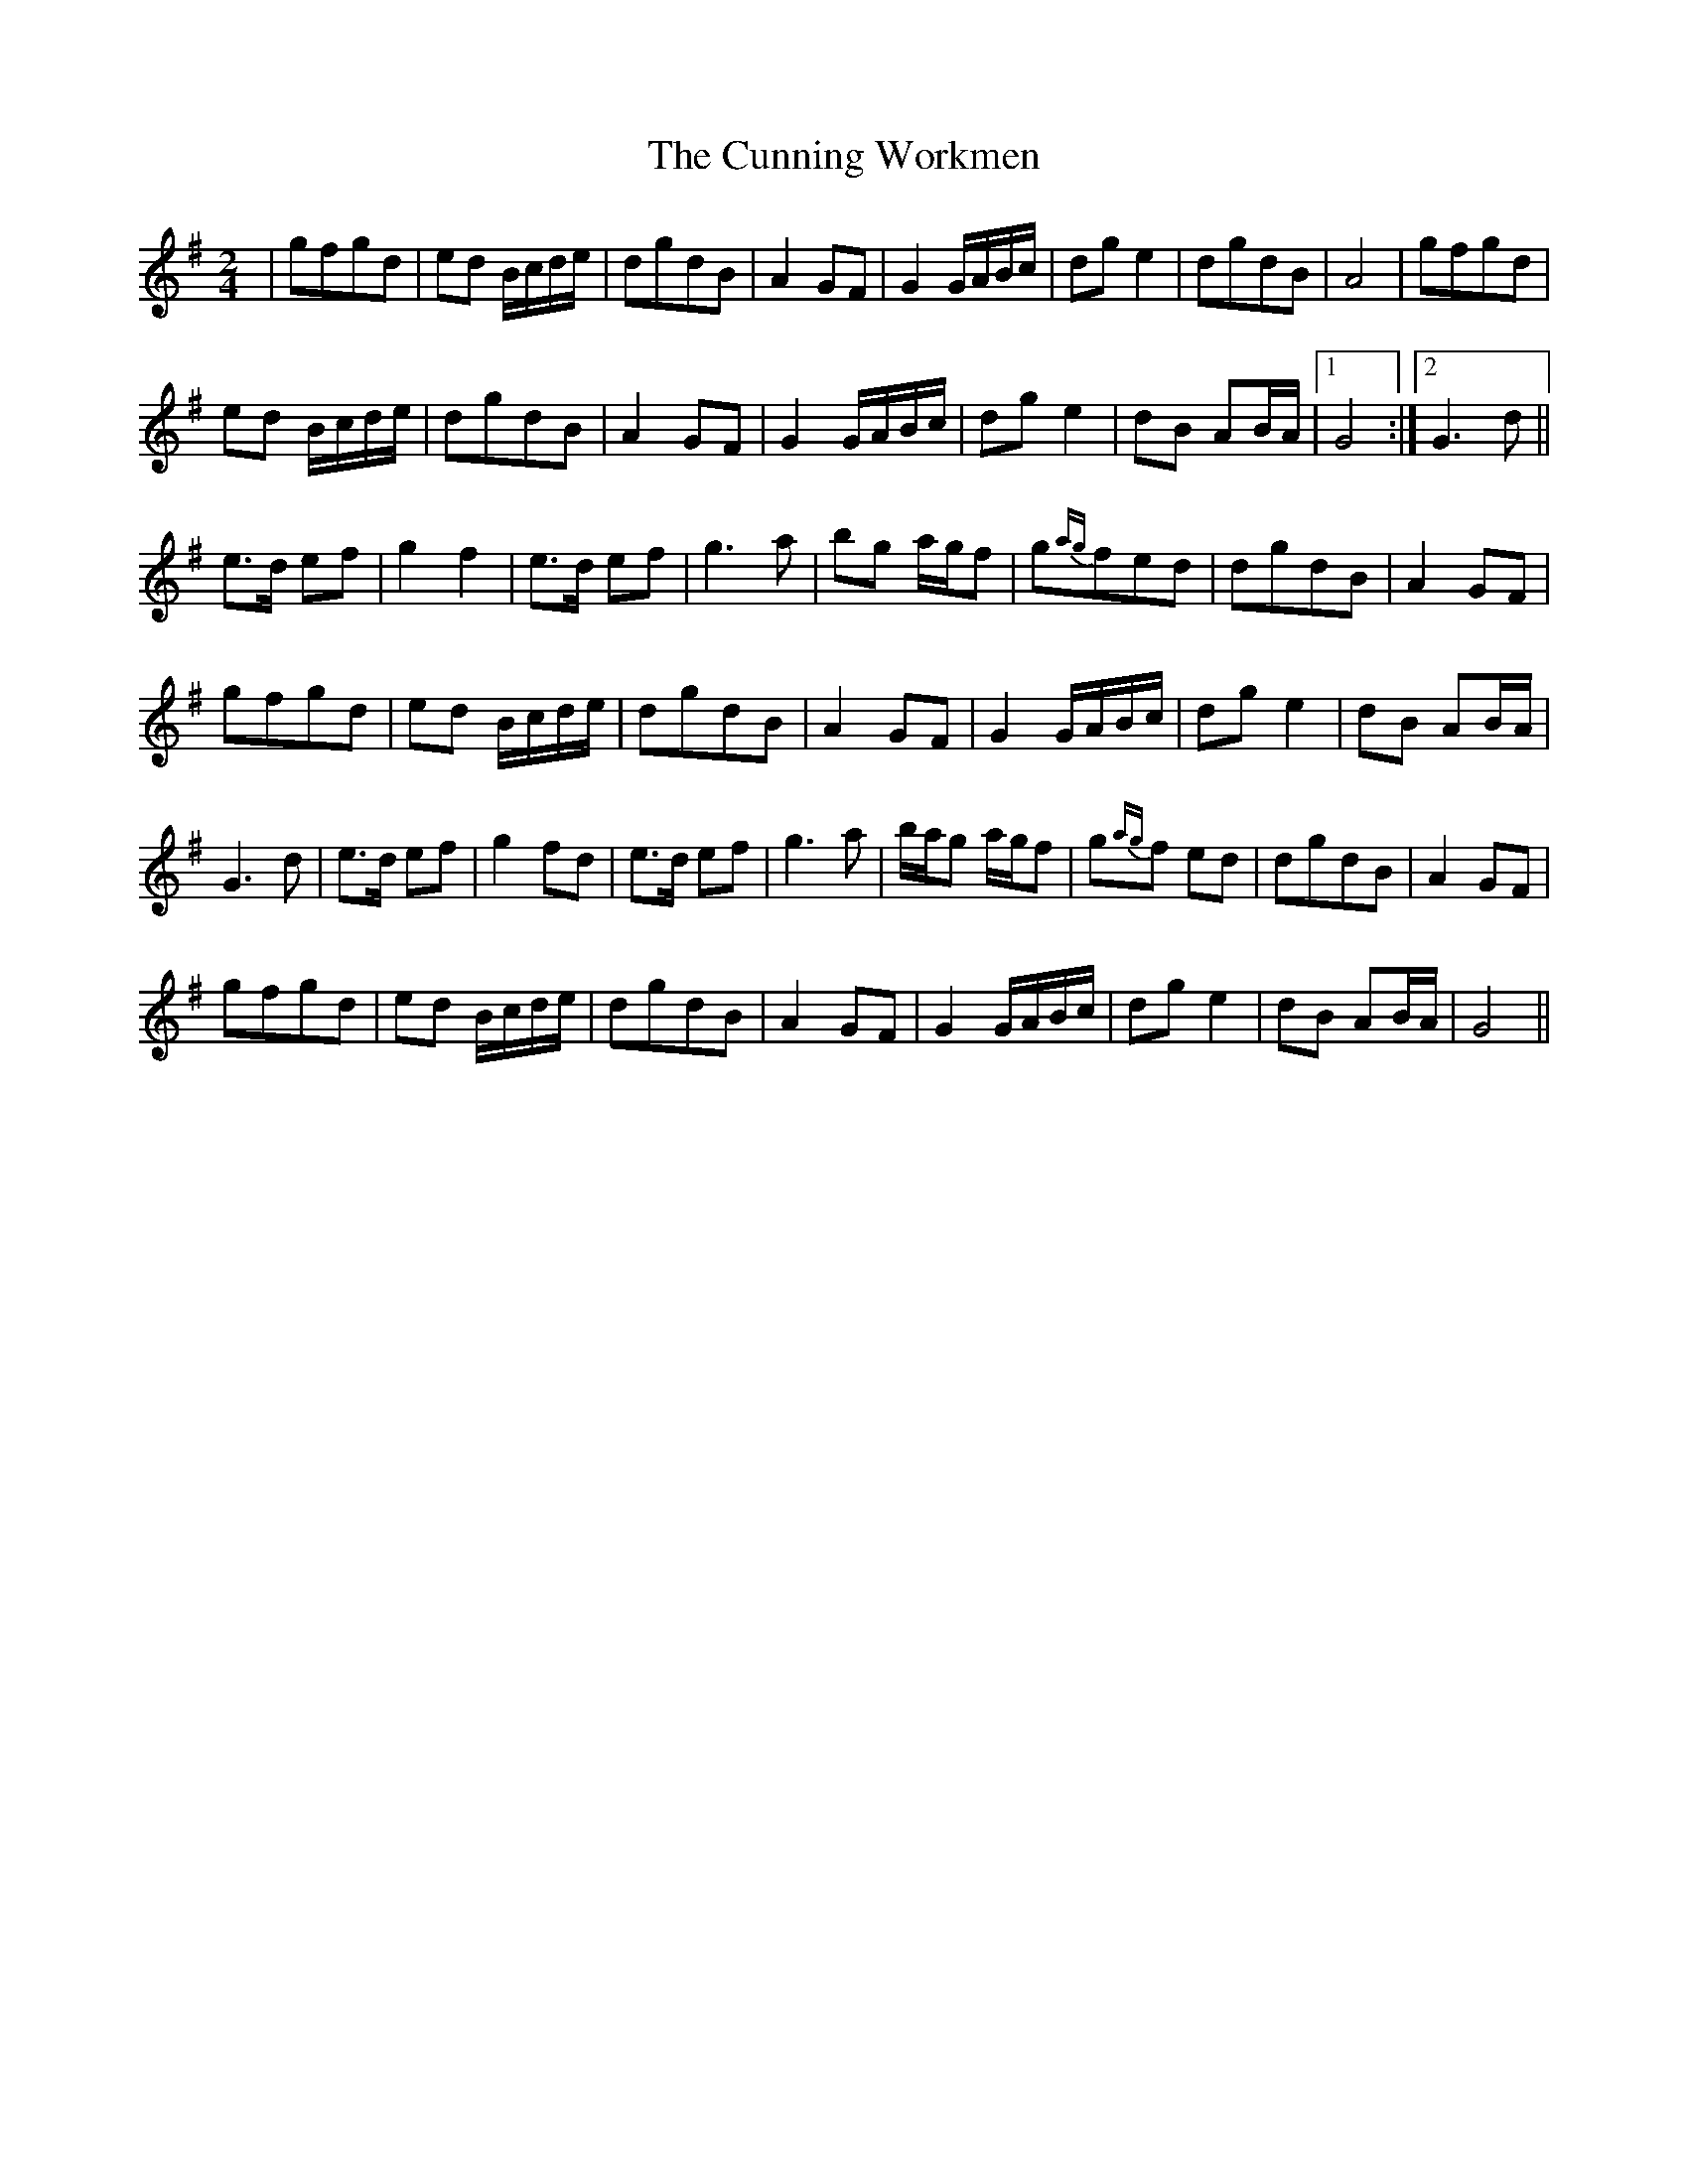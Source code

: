 X: 1
T: Cunning Workmen, The
Z: shiaumo
S: https://thesession.org/tunes/4914#setting4914
R: polka
M: 2/4
L: 1/8
K: Gmaj
|gfgd|ed B/c/d/e/|dgdB|A2GF|G2G/A/B/c/|dge2|dgdB|A4|gfgd|
ed B/c/d/e/|dgdB|A2GF|G2G/A/B/c/|dge2|dB AB/A/|[1G4:|[2G3d||
e3/d/ ef|g2f2|e3/d/ ef|g3a|bg a/g/f|g{ag}fed|dgdB|A2GF|
gfgd|ed B/c/d/e/|dgdB|A2GF|G2 G/A/B/c/|dg e2|dB AB/A/|
G3d|e3/d/ ef|g2fd|e3/d/ ef|g3a|b/a/g a/g/f|g{ag}f ed|dgdB|A2GF|
gfgd|ed B/c/d/e/|dgdB|A2GF|G2 G/A/B/c/|dg e2|dB AB/A/|G4||
